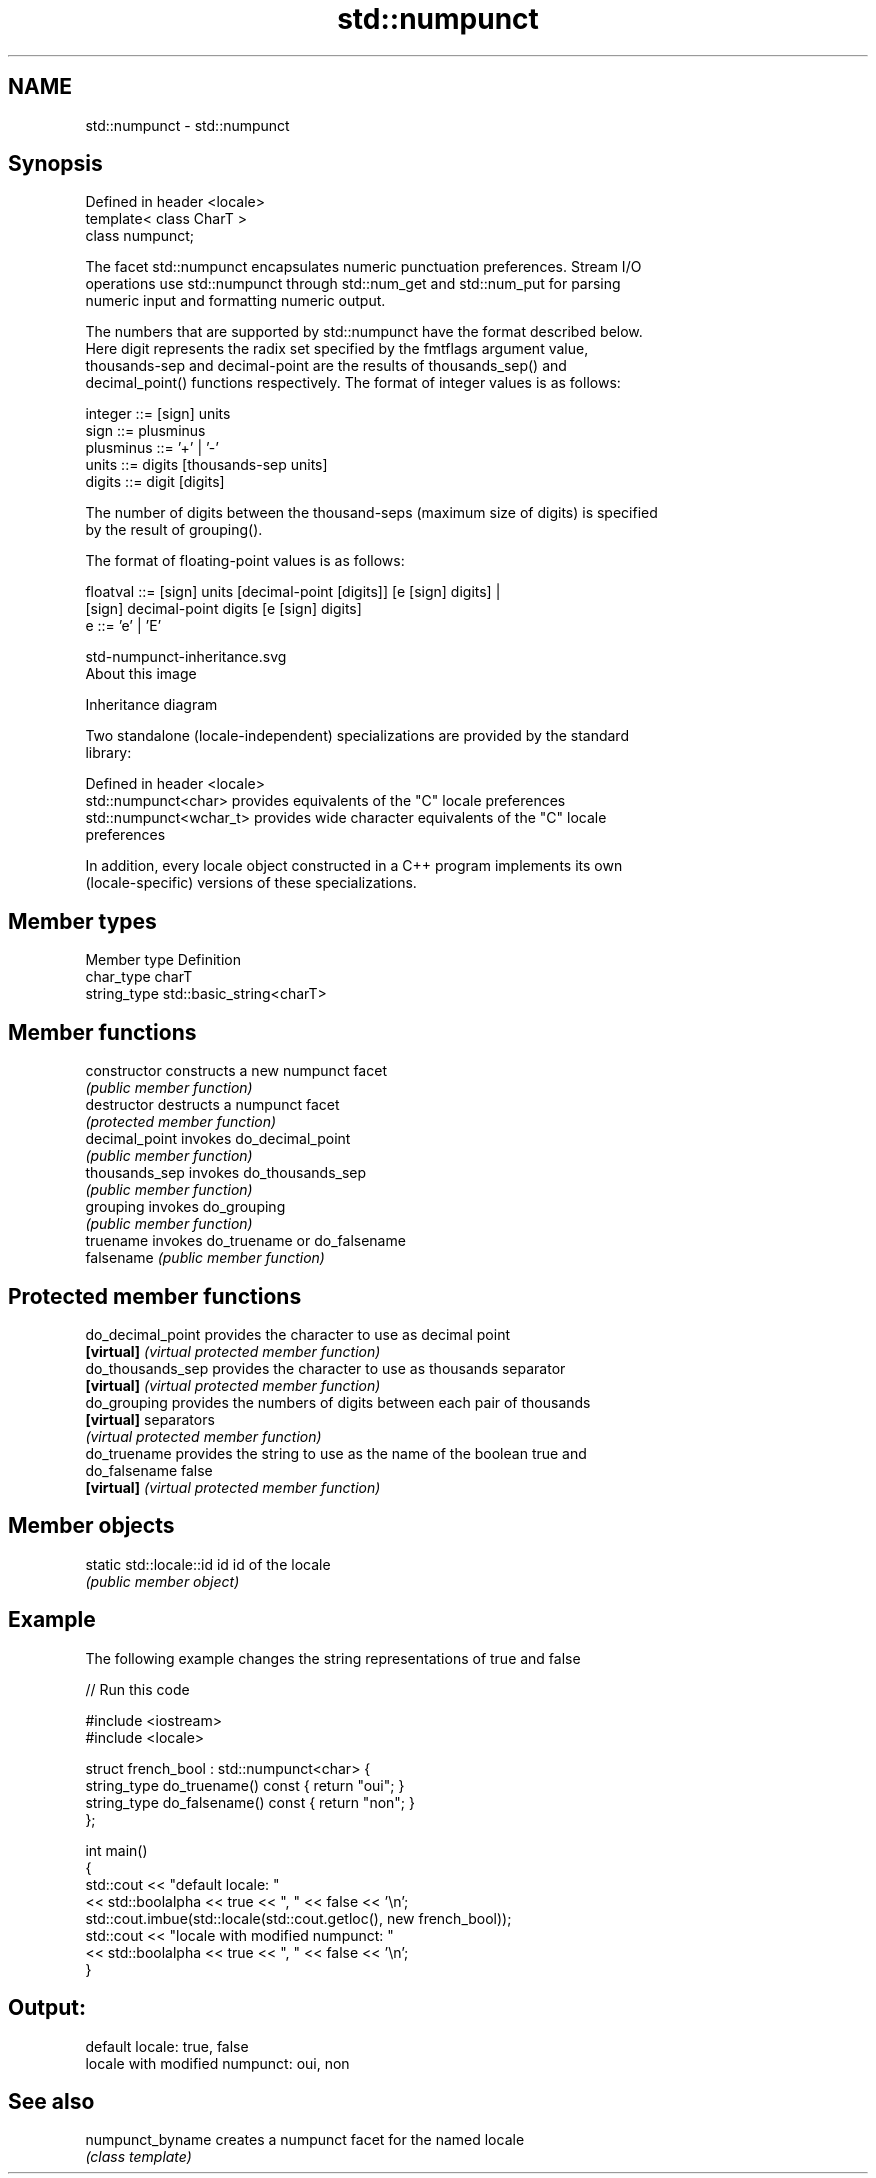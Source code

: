 .TH std::numpunct 3 "2020.11.17" "http://cppreference.com" "C++ Standard Libary"
.SH NAME
std::numpunct \- std::numpunct

.SH Synopsis
   Defined in header <locale>
   template< class CharT >
   class numpunct;

   The facet std::numpunct encapsulates numeric punctuation preferences. Stream I/O
   operations use std::numpunct through std::num_get and std::num_put for parsing
   numeric input and formatting numeric output.

   The numbers that are supported by std::numpunct have the format described below.
   Here digit represents the radix set specified by the fmtflags argument value,
   thousands-sep and decimal-point are the results of thousands_sep() and
   decimal_point() functions respectively. The format of integer values is as follows:

 integer     ::= [sign] units
 sign        ::= plusminus
 plusminus   ::= '+' | '-'
 units       ::= digits [thousands-sep units]
 digits      ::= digit [digits]

   The number of digits between the thousand-seps (maximum size of digits) is specified
   by the result of grouping().

   The format of floating-point values is as follows:

 floatval    ::= [sign] units [decimal-point [digits]] [e [sign] digits] |
                 [sign]        decimal-point  digits   [e [sign] digits]
 e           ::= 'e' | 'E'

   std-numpunct-inheritance.svg
   About this image

                                   Inheritance diagram

   Two standalone (locale-independent) specializations are provided by the standard
   library:

   Defined in header <locale>
   std::numpunct<char>    provides equivalents of the "C" locale preferences
   std::numpunct<wchar_t> provides wide character equivalents of the "C" locale
                          preferences

   In addition, every locale object constructed in a C++ program implements its own
   (locale-specific) versions of these specializations.

.SH Member types

   Member type Definition
   char_type   charT
   string_type std::basic_string<charT>

.SH Member functions

   constructor   constructs a new numpunct facet
                 \fI(public member function)\fP 
   destructor    destructs a numpunct facet
                 \fI(protected member function)\fP 
   decimal_point invokes do_decimal_point
                 \fI(public member function)\fP 
   thousands_sep invokes do_thousands_sep
                 \fI(public member function)\fP 
   grouping      invokes do_grouping
                 \fI(public member function)\fP 
   truename      invokes do_truename or do_falsename
   falsename     \fI(public member function)\fP 

.SH Protected member functions

   do_decimal_point provides the character to use as decimal point
   \fB[virtual]\fP        \fI(virtual protected member function)\fP 
   do_thousands_sep provides the character to use as thousands separator
   \fB[virtual]\fP        \fI(virtual protected member function)\fP 
   do_grouping      provides the numbers of digits between each pair of thousands
   \fB[virtual]\fP        separators
                    \fI(virtual protected member function)\fP 
   do_truename      provides the string to use as the name of the boolean true and
   do_falsename     false
   \fB[virtual]\fP        \fI(virtual protected member function)\fP 

.SH Member objects

   static std::locale::id id id of the locale
                             \fI(public member object)\fP

.SH Example

   The following example changes the string representations of true and false

   
// Run this code

 #include <iostream>
 #include <locale>
  
 struct french_bool : std::numpunct<char> {
     string_type do_truename() const { return "oui"; }
     string_type do_falsename() const { return "non"; }
 };
  
 int main()
 {
     std::cout << "default locale: "
               << std::boolalpha << true << ", " << false << '\\n';
     std::cout.imbue(std::locale(std::cout.getloc(), new french_bool));
     std::cout << "locale with modified numpunct: "
               << std::boolalpha << true << ", " << false << '\\n';
 }

.SH Output:

 default locale: true, false
 locale with modified numpunct: oui, non

.SH See also

   numpunct_byname creates a numpunct facet for the named locale
                   \fI(class template)\fP
